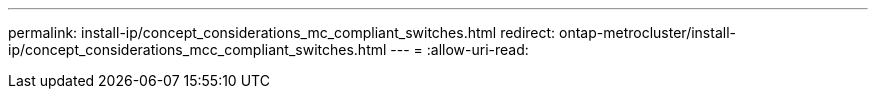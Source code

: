---
permalink: install-ip/concept_considerations_mc_compliant_switches.html 
redirect: ontap-metrocluster/install-ip/concept_considerations_mcc_compliant_switches.html 
---
= 
:allow-uri-read: 


